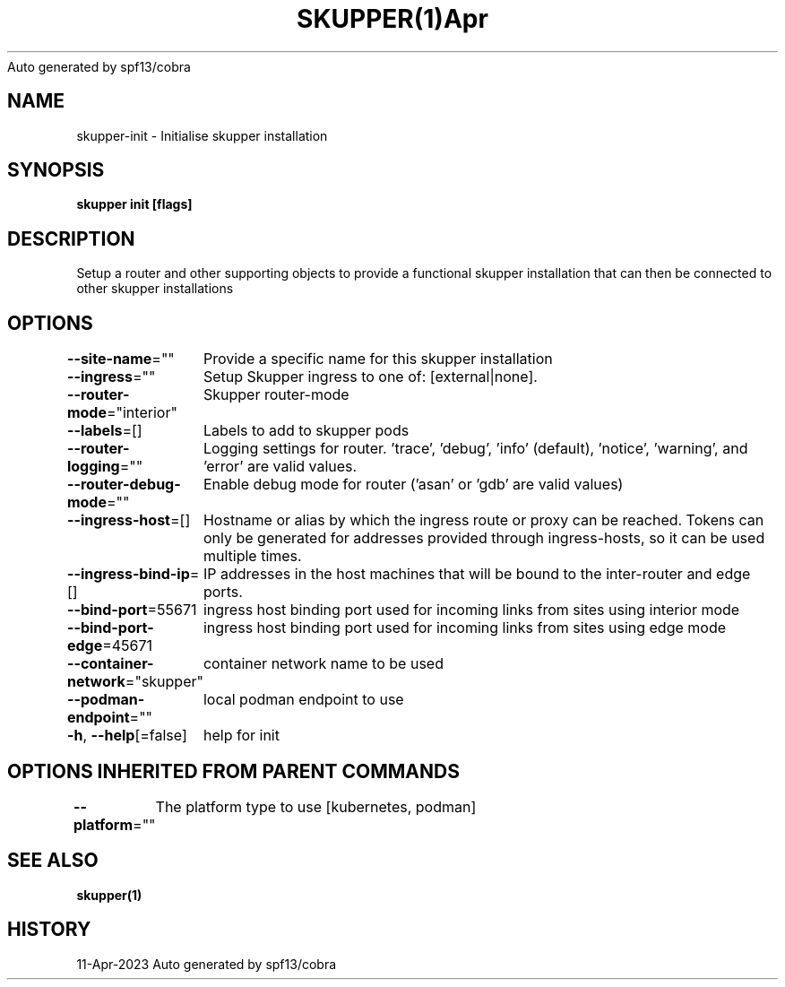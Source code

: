 .nh
.TH SKUPPER(1)Apr 2023
Auto generated by spf13/cobra

.SH NAME
.PP
skupper\-init \- Initialise skupper installation


.SH SYNOPSIS
.PP
\fBskupper init [flags]\fP


.SH DESCRIPTION
.PP
Setup a router and other supporting objects to provide a functional skupper
installation that can then be connected to other skupper installations


.SH OPTIONS
.PP
\fB\-\-site\-name\fP=""
	Provide a specific name for this skupper installation

.PP
\fB\-\-ingress\fP=""
	Setup Skupper ingress to one of: [external|none].

.PP
\fB\-\-router\-mode\fP="interior"
	Skupper router\-mode

.PP
\fB\-\-labels\fP=[]
	Labels to add to skupper pods

.PP
\fB\-\-router\-logging\fP=""
	Logging settings for router. 'trace', 'debug', 'info' (default), 'notice', 'warning', and 'error' are valid values.

.PP
\fB\-\-router\-debug\-mode\fP=""
	Enable debug mode for router ('asan' or 'gdb' are valid values)

.PP
\fB\-\-ingress\-host\fP=[]
	Hostname or alias by which the ingress route or proxy can be reached.
Tokens can only be generated for addresses provided through ingress\-hosts,
so it can be used multiple times.

.PP
\fB\-\-ingress\-bind\-ip\fP=[]
	IP addresses in the host machines that will be bound to the inter\-router and edge ports.

.PP
\fB\-\-bind\-port\fP=55671
	ingress host binding port used for incoming links from sites using interior mode

.PP
\fB\-\-bind\-port\-edge\fP=45671
	ingress host binding port used for incoming links from sites using edge mode

.PP
\fB\-\-container\-network\fP="skupper"
	container network name to be used

.PP
\fB\-\-podman\-endpoint\fP=""
	local podman endpoint to use

.PP
\fB\-h\fP, \fB\-\-help\fP[=false]
	help for init


.SH OPTIONS INHERITED FROM PARENT COMMANDS
.PP
\fB\-\-platform\fP=""
	The platform type to use [kubernetes, podman]


.SH SEE ALSO
.PP
\fBskupper(1)\fP


.SH HISTORY
.PP
11\-Apr\-2023 Auto generated by spf13/cobra
